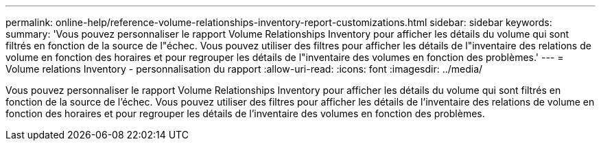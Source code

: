 ---
permalink: online-help/reference-volume-relationships-inventory-report-customizations.html 
sidebar: sidebar 
keywords:  
summary: 'Vous pouvez personnaliser le rapport Volume Relationships Inventory pour afficher les détails du volume qui sont filtrés en fonction de la source de l"échec. Vous pouvez utiliser des filtres pour afficher les détails de l"inventaire des relations de volume en fonction des horaires et pour regrouper les détails de l"inventaire des volumes en fonction des problèmes.' 
---
= Volume relations Inventory - personnalisation du rapport
:allow-uri-read: 
:icons: font
:imagesdir: ../media/


[role="lead"]
Vous pouvez personnaliser le rapport Volume Relationships Inventory pour afficher les détails du volume qui sont filtrés en fonction de la source de l'échec. Vous pouvez utiliser des filtres pour afficher les détails de l'inventaire des relations de volume en fonction des horaires et pour regrouper les détails de l'inventaire des volumes en fonction des problèmes.

